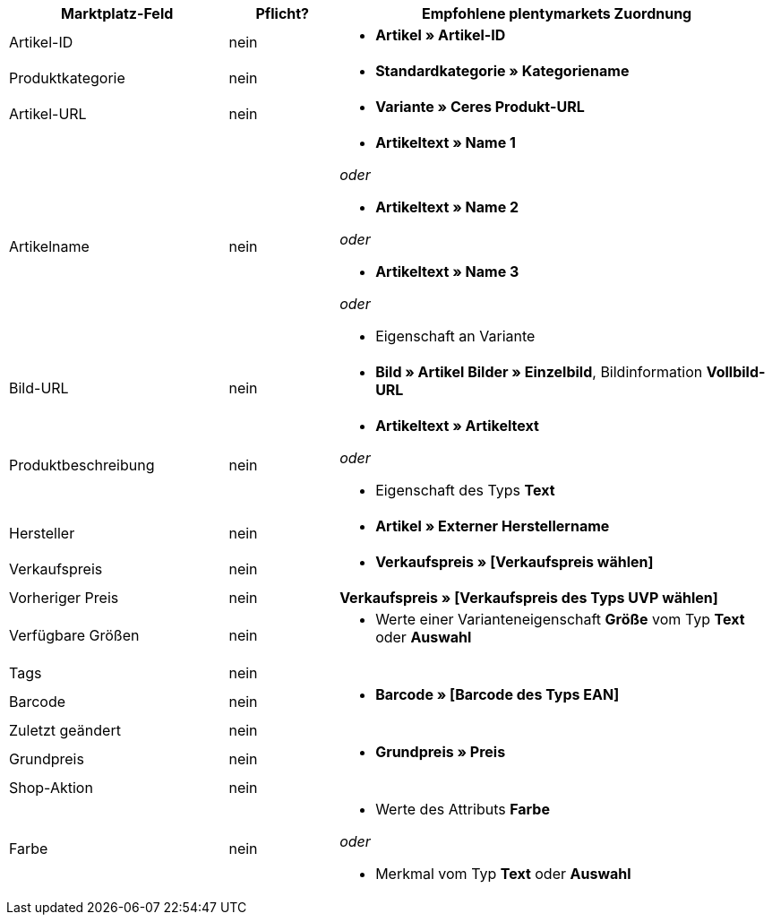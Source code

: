 [[recommended-mappings]]
[cols="2,1,4a"]
|====
|Marktplatz-Feld |Pflicht? |Empfohlene plentymarkets Zuordnung

|Artikel-ID
|nein
|* *Artikel » Artikel-ID*

|Produktkategorie
|nein
|* *Standardkategorie » Kategoriename*

|Artikel-URL
|nein
|* *Variante » Ceres Produkt-URL*

|Artikelname
|nein
|* *Artikeltext » Name 1*

_oder_

* *Artikeltext » Name 2*

_oder_

* *Artikeltext » Name 3*

_oder_

* Eigenschaft an Variante

|Bild-URL
|nein
|* *Bild » Artikel Bilder » Einzelbild*, Bildinformation *Vollbild-URL*

|Produktbeschreibung
|nein
|* *Artikeltext » Artikeltext*

_oder_

* Eigenschaft des Typs *Text*

|Hersteller
|nein
|* *Artikel » Externer Herstellername*

|Verkaufspreis
|nein
|* *Verkaufspreis » [Verkaufspreis wählen]*

|Vorheriger Preis
|nein
|*Verkaufspreis » [Verkaufspreis des Typs UVP wählen]*

|Verfügbare Größen
|nein
|* Werte einer Varianteneigenschaft *Größe* vom Typ *Text* oder *Auswahl*

|Tags
|nein
|

|Barcode
|nein
|* *Barcode » [Barcode des Typs EAN]*

|Zuletzt geändert
|nein
|

|Grundpreis
|nein
|* *Grundpreis » Preis*

|Shop-Aktion
|nein
|

|Farbe
|nein
|* Werte des Attributs *Farbe*

_oder_

* Merkmal vom Typ *Text* oder *Auswahl*
|====
